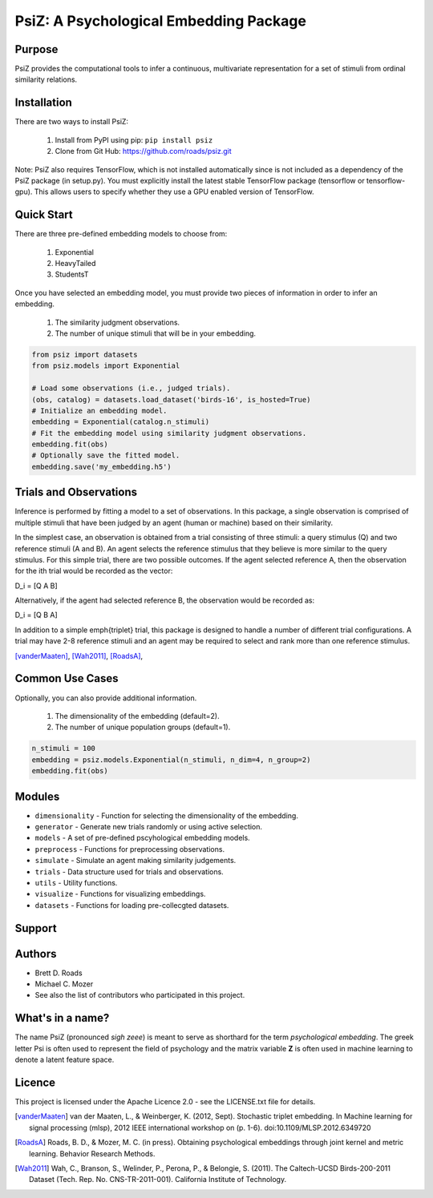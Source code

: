 =======================================
PsiZ: A Psychological Embedding Package
=======================================

Purpose
-------
PsiZ provides the computational tools to infer a continuous, multivariate representation for a set of stimuli from ordinal similarity relations.

Installation
------------
There are two ways to install PsiZ:

   1. Install from PyPI using pip: ``pip install psiz``
   2. Clone from Git Hub: https://github.com/roads/psiz.git

Note: PsiZ also requires TensorFlow, which is not installed automatically since is not included as a dependency of the PsiZ package (in setup.py). You must explicitly install the latest stable TensorFlow package (tensorflow or tensorflow-gpu). This allows users to specify whether they use a GPU enabled version of TensorFlow.


Quick Start
-----------
There are three pre-defined embedding models to choose from:

   1. Exponential
   2. HeavyTailed
   3. StudentsT

Once you have selected an embedding model, you must provide two pieces of information in order to infer an embedding.

   1. The similarity judgment observations.
   2. The number of unique stimuli that will be in your embedding.

.. code-block:: python

  from psiz import datasets
  from psiz.models import Exponential

  # Load some observations (i.e., judged trials).
  (obs, catalog) = datasets.load_dataset('birds-16', is_hosted=True)
  # Initialize an embedding model.
  embedding = Exponential(catalog.n_stimuli)
  # Fit the embedding model using similarity judgment observations.
  embedding.fit(obs)
  # Optionally save the fitted model.
  embedding.save('my_embedding.h5')
  

Trials and Observations
-----------------------
Inference is performed by fitting a model to a set of observations. In this package, a single observation is comprised of multiple stimuli that have been judged by an agent (human or machine) based on their similarity. 

In the simplest case, an observation is obtained from a trial consisting of three stimuli: a query stimulus (Q) and two reference stimuli (A and B). An agent selects the reference stimulus that they believe is more similar to the query stimulus. For this simple trial, there are two possible outcomes. If the agent selected reference A, then the observation for the ith trial would be recorded as the vector: 

D_i = [Q A B]

Alternatively, if the agent had selected reference B, the observation would be recorded as:

D_i = [Q B A]

In addition to a simple \emph{triplet} trial, this package is designed to handle a number of different trial configurations. A trial may have 2-8 reference stimuli and an agent may be required to select and rank more than one reference stimulus. 

[vanderMaaten]_, [Wah2011]_, [RoadsA]_,

Common Use Cases
----------------
Optionally, you can also provide additional information.

   1. The dimensionality of the embedding (default=2).
   2. The number of unique population groups (default=1).

.. code-block:: python
  
  n_stimuli = 100
  embedding = psiz.models.Exponential(n_stimuli, n_dim=4, n_group=2)
  embedding.fit(obs)

Modules
-------
* ``dimensionality`` - Function for selecting the dimensionality of the embedding.
* ``generator`` - Generate new trials randomly or using active selection.
* ``models`` - A set of pre-defined pscyhological embedding models.
* ``preprocess`` - Functions for preprocessing observations.
* ``simulate`` - Simulate an agent making similarity judgements.
* ``trials`` - Data structure used for trials and observations.
* ``utils`` - Utility functions.
* ``visualize`` - Functions for visualizing embeddings.
* ``datasets`` - Functions for loading pre-collecgted datasets.

Support
-------

Authors
-------
- Brett D. Roads
- Michael C. Mozer
- See also the list of contributors who participated in this project.

What's in a name?
-----------------
The name PsiZ (pronounced *sigh zeee*) is meant to serve as shorthard for the term *psychological embedding*. The greek letter Psi is often used to represent the field of psychology and the matrix variable **Z** is often used in machine learning to denote a latent feature space.

Licence
-------
This project is licensed under the Apache Licence 2.0 - see the LICENSE.txt file for details.

.. [vanderMaaten] van der Maaten, L., & Weinberger, K. (2012, Sept). Stochastic triplet
   embedding. In Machine learning for signal processing (mlsp), 2012 IEEE
   international workshop on (p. 1-6). doi:10.1109/MLSP.2012.6349720
.. [RoadsA] Roads, B. D., & Mozer, M. C. (in press). Obtaining psychological
   embeddings through joint kernel and metric learning. Behavior Research
   Methods.
.. [Wah2011] Wah, C., Branson, S., Welinder, P., Perona, P., & Belongie, S. (2011). The
   Caltech-UCSD Birds-200-2011 Dataset (Tech. Rep. No. CNS-TR-2011-001).
   California Institute of Technology.
